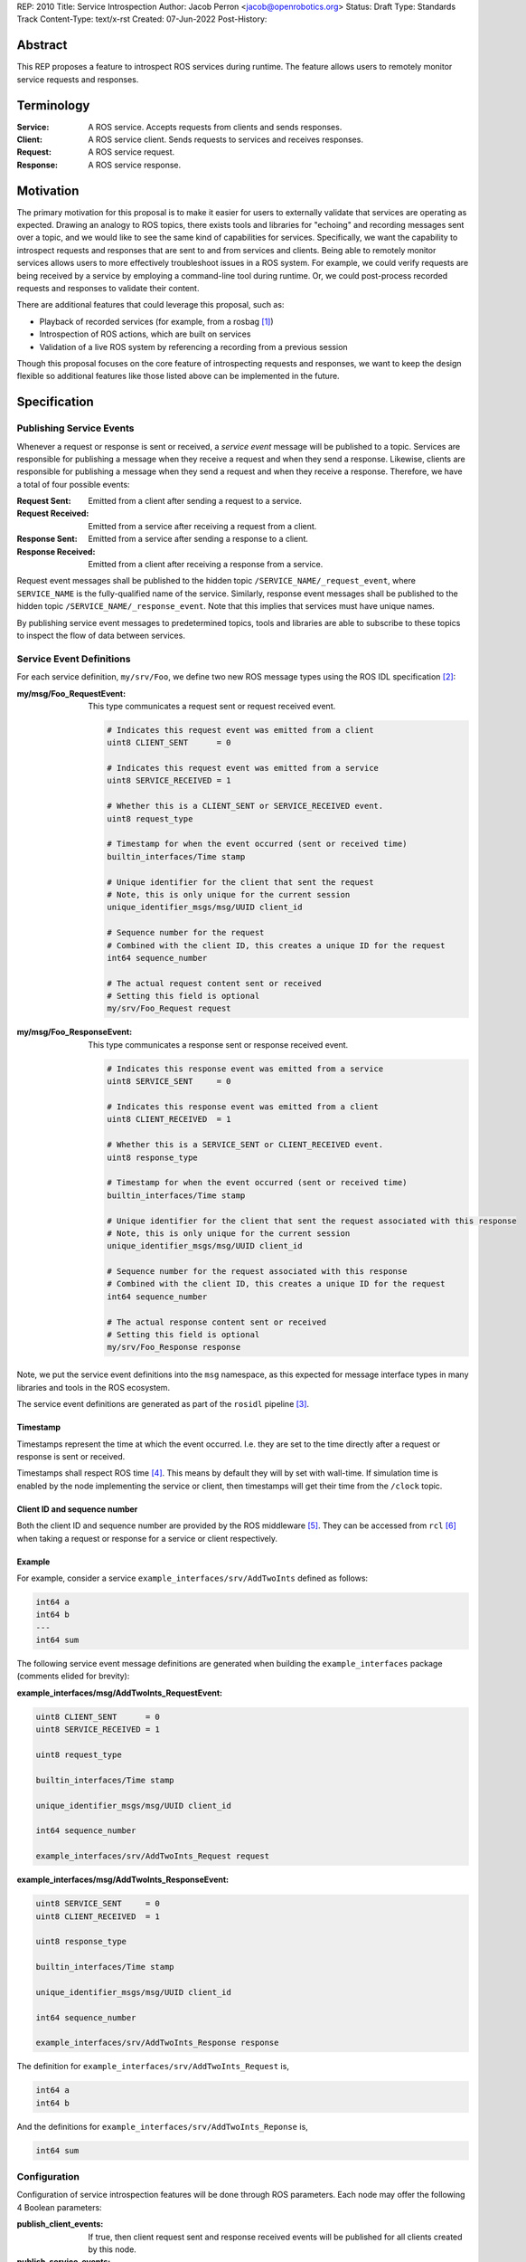 REP: 2010
Title: Service Introspection
Author: Jacob Perron <jacob@openrobotics.org>
Status: Draft
Type: Standards Track
Content-Type: text/x-rst
Created: 07-Jun-2022
Post-History:

Abstract
========

This REP proposes a feature to introspect ROS services during runtime.
The feature allows users to remotely monitor service requests and responses.


Terminology
===========

:Service:
  A ROS service.
  Accepts requests from clients and sends responses.
:Client:
  A ROS service client.
  Sends requests to services and receives responses.
:Request:
  A ROS service request.
:Response:
  A ROS service response.


Motivation
==========

The primary motivation for this proposal is to make it easier for users to externally validate that services are operating as expected.
Drawing an analogy to ROS topics, there exists tools and libraries for "echoing" and recording messages sent over a topic, and we would like to see the same kind of capabilities for services.
Specifically, we want the capability to introspect requests and responses that are sent to and from services and clients.
Being able to remotely monitor services allows users to more effectively troubleshoot issues in a ROS system.
For example, we could verify requests are being received by a service by employing a command-line tool during runtime.
Or, we could post-process recorded requests and responses to validate their content.

There are additional features that could leverage this proposal, such as:

- Playback of recorded services (for example, from a rosbag [1]_)
- Introspection of ROS actions, which are built on services
- Validation of a live ROS system by referencing a recording from a previous session

Though this proposal focuses on the core feature of introspecting requests and responses, we want to keep the design flexible so additional features like those listed above can be implemented in the future.


Specification
=============

Publishing Service Events
-------------------------

Whenever a request or response is sent or received, a *service event* message will be published to a topic.
Services are responsible for publishing a message when they receive a request and when they send a response.
Likewise, clients are responsible for publishing a message when they send a request and when they receive a response.
Therefore, we have a total of four possible events:

:Request Sent:
  Emitted from a client after sending a request to a service.
:Request Received:
  Emitted from a service after receiving a request from a client.
:Response Sent:
  Emitted from a service after sending a response to a client.
:Response Received:
  Emitted from a client after receiving a response from a service.

Request event messages shall be published to the hidden topic ``/SERVICE_NAME/_request_event``, where ``SERVICE_NAME`` is the fully-qualified name of the service.
Similarly, response event messages shall be published to the hidden topic ``/SERVICE_NAME/_response_event``.
Note that this implies that services must have unique names.

By publishing service event messages to predetermined topics, tools and libraries are able to subscribe to these topics to inspect the flow of data between services.

Service Event Definitions
-------------------------

For each service definition, ``my/srv/Foo``, we define two new ROS message types using the ROS IDL specification [2]_:

:my/msg/Foo_RequestEvent:
  This type communicates a request sent or request received event.

  .. code-block::

     # Indicates this request event was emitted from a client
     uint8 CLIENT_SENT      = 0

     # Indicates this request event was emitted from a service
     uint8 SERVICE_RECEIVED = 1

     # Whether this is a CLIENT_SENT or SERVICE_RECEIVED event.
     uint8 request_type

     # Timestamp for when the event occurred (sent or received time)
     builtin_interfaces/Time stamp

     # Unique identifier for the client that sent the request
     # Note, this is only unique for the current session
     unique_identifier_msgs/msg/UUID client_id

     # Sequence number for the request
     # Combined with the client ID, this creates a unique ID for the request
     int64 sequence_number

     # The actual request content sent or received
     # Setting this field is optional
     my/srv/Foo_Request request

:my/msg/Foo_ResponseEvent:
  This type communicates a response sent or response received event.

  .. code-block::

     # Indicates this response event was emitted from a service
     uint8 SERVICE_SENT     = 0

     # Indicates this response event was emitted from a client
     uint8 CLIENT_RECEIVED  = 1

     # Whether this is a SERVICE_SENT or CLIENT_RECEIVED event.
     uint8 response_type

     # Timestamp for when the event occurred (sent or received time)
     builtin_interfaces/Time stamp

     # Unique identifier for the client that sent the request associated with this response
     # Note, this is only unique for the current session
     unique_identifier_msgs/msg/UUID client_id

     # Sequence number for the request associated with this response
     # Combined with the client ID, this creates a unique ID for the request
     int64 sequence_number

     # The actual response content sent or received
     # Setting this field is optional
     my/srv/Foo_Response response

Note, we put the service event definitions into the ``msg`` namespace, as this expected for message interface types in many libraries and tools in the ROS ecosystem.

The service event definitions are generated as part of the ``rosidl`` pipeline [3]_.

Timestamp
^^^^^^^^^
Timestamps represent the time at which the event occurred.
I.e. they are set to the time directly after a request or response is sent or received.

Timestamps shall respect ROS time [4]_.
This means by default they will by set with wall-time.
If simulation time is enabled by the node implementing the service or client, then timestamps will get their time from the ``/clock`` topic.

Client ID and sequence number
^^^^^^^^^^^^^^^^^^^^^^^^^^^^^
Both the client ID and sequence number are provided by the ROS middleware [5]_.
They can be accessed from ``rcl`` [6]_ when taking a request or response for a service or client respectively.

Example
^^^^^^^

For example, consider a service ``example_interfaces/srv/AddTwoInts`` defined as follows:

.. code-block::

   int64 a
   int64 b
   ---
   int64 sum

The following service event message definitions are generated when building the ``example_interfaces`` package (comments elided for brevity):

:example_interfaces/msg/AddTwoInts_RequestEvent:

.. code-block::

   uint8 CLIENT_SENT      = 0
   uint8 SERVICE_RECEIVED = 1

   uint8 request_type

   builtin_interfaces/Time stamp

   unique_identifier_msgs/msg/UUID client_id

   int64 sequence_number

   example_interfaces/srv/AddTwoInts_Request request

:example_interfaces/msg/AddTwoInts_ResponseEvent:

.. code-block::

   uint8 SERVICE_SENT     = 0
   uint8 CLIENT_RECEIVED  = 1

   uint8 response_type

   builtin_interfaces/Time stamp

   unique_identifier_msgs/msg/UUID client_id

   int64 sequence_number

   example_interfaces/srv/AddTwoInts_Response response

The definition for ``example_interfaces/srv/AddTwoInts_Request`` is,

.. code-block::

   int64 a
   int64 b

And the definitions for ``example_interfaces/srv/AddTwoInts_Reponse`` is,

.. code-block::

   int64 sum

Configuration
-------------

Configuration of service introspection features will be done through ROS parameters.
Each node may offer the following 4 Boolean parameters:

:publish_client_events:
  If true, then client request sent and response received events will be published for all clients created by this node.
:publish_service_events:
  If true, then service request received and response sent events will be published for all services created by this node.
:client_event_content:
  If true, then client event messages will include the request and response content.
  Only applies if ``publish_client_events`` is ``true``.
:service_event_content:
  If true, then service event messages will include the request and response content.
  Only applies if ``publish_service_events`` is ``true``.

By default, all parameters shall be ``false`` so users do not pay for a feature they do not plan to use.
Furthermore, node authors may opt-in by default or disable the service introspection feature altogether as they see fit.

As an example, users can turn on introspection for services by providing the following parameters YAML file to nodes they run [10]_:

.. code-block:: yaml

   /**:
      ros__parameters:
         publish_service_events: true
         # Also include request and response content in event messages
         service_event_content: true


Since it is possible to set parameters with a parameter service [11]_, one or more service events *may* be published when setting a service introspection parameter.
The behavior depends on the order of operations and is defined by the implementation.
For example, if ``publish_service_events`` was previously set to ``true``, then any service call to change one of the parameters defined above may cause a service request event and/or a response event to be published for the parameter service.

Security
--------

Enabling service introspection creates more attack surface for an existing ROS system by adding 2*N more topics (where N is the number of services with the feature enabled).
These topics are vulnerable to undesired actors listening in on service communication or even interfering with parts of the system they may be relying on service events.

Luckily, we can leverage the existing security feature for topics in ROS 2 (see SROS 2 [7]_).
Any existing tooling for aiding users in setting up ROS security should consider the new service event topics (e.g. NoDL [8]_).


Rationale
=========


Using ROS Parameters for configuration
--------------------------------------

ROS parameters are the canonical way to configure a node at runtime, and so it seems to be a natural choice for configuring the service introspection feature.
We can benefit from existing tools for interacting with parameters such as the parameter services API in ``rclcpp`` or ``rclpy`` and ROS launch files [9]_.
Parameters also offer the convenience of being reconfigurable during runtime, so by extension service introspection may be toggled on and off while the node is running.

Environment variables were considered as an alternative method for configuring service introspection, however they are not reconfigurable during runtime and do not naturally map to nodes the same way parameter do.

Configuration options
---------------------

It would be nice to define a single enumeration type to reduce the number of configuration points, however since ROS parameters do not support enumeration types multiple Boolean parameters are defined instead.

The number of configuration options was chosen as a compromise between flexibility and complexity.
At one extreme, service introspection could be configured per-service with nodes offering S * 4 parameters, where S is the number of services and each have 4 parameters as described in `Coniguration <Configuration_>`_.
This runs the risk of overwhelming users with the shear number of parameters offered by a node.
At the other extreme, there could be a single option to enable service introspection for all services in a ROS system, which is not very flexible.

It seems likely that there will by a large number of users that will want to introspect (or record) all services in system,
therefore it should be easy to turn on the feature for all services.
However, since it is difficult to predict how the feature will ultimately be used, we want to provide some flexibility.

Boolean parameters are chosen as an easy way to toggle the feature on and off per node (because ROS parameters are stored per node).
Recognizing that both client events and service events contain redundant information (besides timestamps), we provide a separate parameter to toggle the feature for clients.
Similarily, extra overhead may arise in cases where service requests or respones are *very* large.
So, additional parameters are offered to avoid sending content for client or service events.
This way users who are concerned with extra overhead incurred by enabling service introspection have options for mitigation.


Parameter Services
------------------

There already exists a set of default services for interacting with ROS parameters [11]_.
There is also the ``/parameter_events`` topic where changes to ROS parameters for all nodes are published.
We considered leveraging this REP to implement (or replace) the existing ``/parameter_events`` topic, however parameter events may be triggered by local changes in a node (and not necessarily through a parameter service), so we cannot capture all parameter events from service events.


Only supporting one service per name
------------------------------------
It is technically possible to create more than one service on a given name (though not recommended).
This use case will not be supported since enabling service introspection in such a case would result in ambiguous behaviour.


Separate request and response events instead of single service event
--------------------------------------------------------------------

Separate events for requests and responses will be published instead of a single service event or
publishing an unique event for clients and services (for a total of 4 event types).
This is to best balance avoiding introducing additional topic surface area and complexity of consuming emitted introspection data.
Grouping events by request or response rather than by client or subscriber would also ease request/response tracing work.

.. Concern: our enable flags are enable by serv/client but our messages are grouped via req/response. Could be confusing?



Backwards Compatibility
=======================

The addition of service introspection should not impact existing logic.
As an opt-in feature, users should not incur additional overhead by default.


Other
=====


Tooling
-------

``ros2 service``
^^^^^^^^^^^^^^^^
The existing ``ros2 service`` tool can be extended using an ``echo`` keyword to monitor service events.
Internally, it would subscribe to the `hidden topics <Publishing Service Events_>`_ and echo them.
The existing command line parameters for topics can be extended to be used with this ``echo`` verb, along with new
arguments on to filter message content and analyse delays.

Building off the example with AddTwoInts discussed earlier, an example ``ros2 service echo`` call may look like the following:

.. code-block::

   $ ros2 service echo /add_two_ints
   -----------------------
   request_type: REQUEST_SENT
   stamp: 1.00
   client_id: 1234
   sequence_number: 1
   request:
      a: 1
      b: 2
   -----------------------
   request_type: REQUEST_RECEIVED
   stamp: 1.10
   client_id: 1235
   sequence_number: 1
   request:
      a: 1
      b: 2
   -----------------------
   request_type: RESPONSE_SENT
   stamp: 1.20
   client_id: 1235
   sequence_number: 2
   request:
      sum: 3
   -----------------------
   request_type: RESPONSE_RECEIVED
   stamp: 1.30
   client_id: 1234
   sequence_number: 2
   request:
      sum: 3
   -----------------------


``ros2 bag``
^^^^^^^^^^^^

``rosbag2`` integration for service introspection will come more or less for free since the request/response events are simply being echoed through ROS 2 publishers.
Syntactic sugar may be included to enable service introspection and record, e.g. ``ros2 bag record --enable-services``.

Replaying service and client events
-----------------------------------

The design should support implementation of a tool for "replaying" service and client events.
For example, tooling may be developed to take the recorded event stream and replay requests and responses back into the ROS network.


References
==========

.. [1] rosbag2
   (https://github.com/ros2/rosbag2)

.. [2] ROS interface definitions
   (https://design.ros2.org/articles/legacy_interface_definition.html)

.. [3] ROS IDL pipeline
   (https://github.com/ros2/rosidl)

.. [4] ROS Time
   (https://design.ros2.org/articles/clock_and_time.html)

.. [5] RMW
   (https://github.com/ros2/rmw)

.. [6] rcl
   (https://github.com/ros2/rcl)

.. [7] SROS 2
   (https://github.com/ros2/sros2)

.. [8] NoDL
   (https://github.com/ubuntu-robotics/nodl)

.. [9] Launch ROS
   (https://github.com/ros2/launch_ros)

.. [10] YAML parameter file wildcard
   (https://docs.ros.org/en/rolling/Tutorials/Launch/Using-ROS2-Launch-For-Large-Projects.html#using-wildcards-in-yaml-files)

.. [11] Parameter Events
   (https://design.ros2.org/articles/ros_parameters.html)



Copyright
=========

This document has been placed in the public domain.


..
   Local Variables:
   mode: indented-text
   indent-tabs-mode: nil
   sentence-end-double-space: t
   fill-column: 70
   coding: utf-8
   End:





